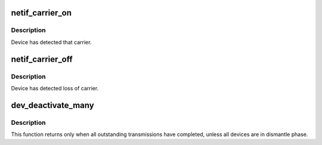 .. -*- coding: utf-8; mode: rst -*-
.. src-file: net/sched/sch_generic.c

.. _`netif_carrier_on`:

netif_carrier_on
================

.. c:function:: void netif_carrier_on(struct net_device *dev)

    set carrier

    :param struct net_device \*dev:
        network device

.. _`netif_carrier_on.description`:

Description
-----------

Device has detected that carrier.

.. _`netif_carrier_off`:

netif_carrier_off
=================

.. c:function:: void netif_carrier_off(struct net_device *dev)

    clear carrier

    :param struct net_device \*dev:
        network device

.. _`netif_carrier_off.description`:

Description
-----------

Device has detected loss of carrier.

.. _`dev_deactivate_many`:

dev_deactivate_many
===================

.. c:function:: void dev_deactivate_many(struct list_head *head)

    deactivate transmissions on several devices

    :param struct list_head \*head:
        list of devices to deactivate

.. _`dev_deactivate_many.description`:

Description
-----------

This function returns only when all outstanding transmissions
have completed, unless all devices are in dismantle phase.

.. This file was automatic generated / don't edit.

